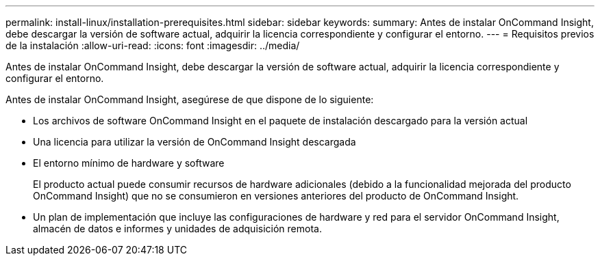 ---
permalink: install-linux/installation-prerequisites.html 
sidebar: sidebar 
keywords:  
summary: Antes de instalar OnCommand Insight, debe descargar la versión de software actual, adquirir la licencia correspondiente y configurar el entorno. 
---
= Requisitos previos de la instalación
:allow-uri-read: 
:icons: font
:imagesdir: ../media/


[role="lead"]
Antes de instalar OnCommand Insight, debe descargar la versión de software actual, adquirir la licencia correspondiente y configurar el entorno.

Antes de instalar OnCommand Insight, asegúrese de que dispone de lo siguiente:

* Los archivos de software OnCommand Insight en el paquete de instalación descargado para la versión actual
* Una licencia para utilizar la versión de OnCommand Insight descargada
* El entorno mínimo de hardware y software
+
El producto actual puede consumir recursos de hardware adicionales (debido a la funcionalidad mejorada del producto OnCommand Insight) que no se consumieron en versiones anteriores del producto de OnCommand Insight.

* Un plan de implementación que incluye las configuraciones de hardware y red para el servidor OnCommand Insight, almacén de datos e informes y unidades de adquisición remota.

